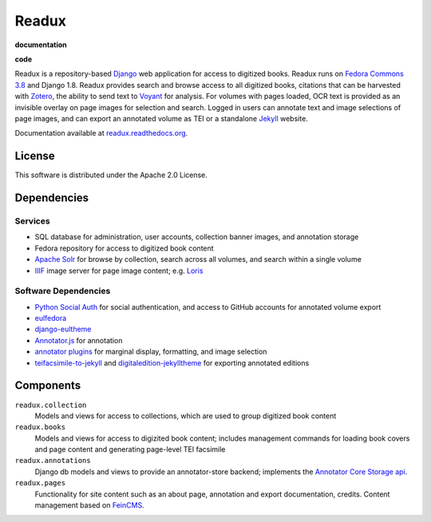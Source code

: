 .. _README:

Readux
======

**documentation**
  .. image:: https://readthedocs.org/projects/readux/badge/?version=develop
    :target: http://readux.readthedocs.org/en/develop/?badge=develop
    :alt: Documentation Status

**code**
  .. image:: https://codeclimate.com/github/emory-libraries/readux/badges/gpa.svg
    :target: https://codeclimate.com/github/emory-libraries/readux
    :alt: Code Climate

  .. image:: https://requires.io/github/emory-libraries/readux/requirements.svg?branch=develop
     :target: https://requires.io/github/emory-libraries/readux/requirements/?branch=develop
     :alt: Requirements Status


Readux is a repository-based `Django <https://www.djangoproject.com/>`_
web application for access to digitized books.  Readux runs on
`Fedora Commons 3.8 <https://wiki.duraspace.org/display/FEDORA38/Fedora+3.8+Documentation>`_
and Django 1.8.  Readux provides search and browse access to all digitized
books, citations that can be harvested with `Zotero <https://www.zotero.org/>`_,
the ability to send text to `Voyant <http://voyant-tools.org/>`_ for analysis.
For volumes with pages loaded, OCR text is provided as an invisible overlay
on page images for selection and search.  Logged in users can annotate
text and image selections of page images, and can export an annotated
volume as TEI or a standalone `Jekyll <http://jekyllrb.com/>`_ website.

Documentation available at
`readux.readthedocs.org <http://readux.readthedocs.org/en/develop/>`_.

License
^^^^^^^

This software is distributed under the Apache 2.0 License.

Dependencies
^^^^^^^^^^^^

Services
''''''''

* SQL database for administration, user accounts, collection banner images,
  and annotation storage
* Fedora repository for access to digitized book content
* `Apache Solr <http://lucene.apache.org/solr/>`_ for browse by collection,
  search across all volumes, and search within a single volume
* `IIIF <http://iiif.io/>`_ image server for page image content; e.g.
  `Loris <https://github.com/loris-imageserver/loris>`_

Software Dependencies
'''''''''''''''''''''

* `Python Social Auth <https://github.com/omab/python-social-auth>`_ for
  social authentication, and access to GitHub accounts for annotated
  volume export
* `eulfedora <https://github.com/emory-libraries/eulfedora>`_
* `django-eultheme <https://github.com/emory-libraries/django-eultheme>`_
* `Annotator.js <http://annotatorjs.org/>`_ for annotation
* `annotator plugins <https://github.com/emory-lits-labs?query=annotator>`_
  for marginal display, formatting, and image selection
* `teifacsimile-to-jekyll <https://github.com/emory-libraries-ecds/teifacsimile-to-jekyll>`_
  and `digitaledition-jekylltheme <https://github.com/emory-libraries-ecds/digitaledition-jekylltheme>`_
  for exporting annotated editions

Components
^^^^^^^^^^

``readux.collection``
    Models and views for access to collections, which are
    used to group digitized book content

``readux.books``
    Models and views for access to digizited book content; includes
    management commands for loading book covers and page content and
    generating page-level TEI facsimile

``readux.annotations``
    Django db models and views to provide an annotator-store backend;
    implements the `Annotator Core Storage api <http://docs.annotatorjs.org/en/v1.2.x/storage.html>`_.

``readux.pages``
    Functionality for site content such as an about page, annotation and export
    documentation, credits.  Content management based on `FeinCMS <http://www.feincms.org/>`_.

